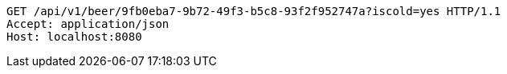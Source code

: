 [source,http,options="nowrap"]
----
GET /api/v1/beer/9fb0eba7-9b72-49f3-b5c8-93f2f952747a?iscold=yes HTTP/1.1
Accept: application/json
Host: localhost:8080

----